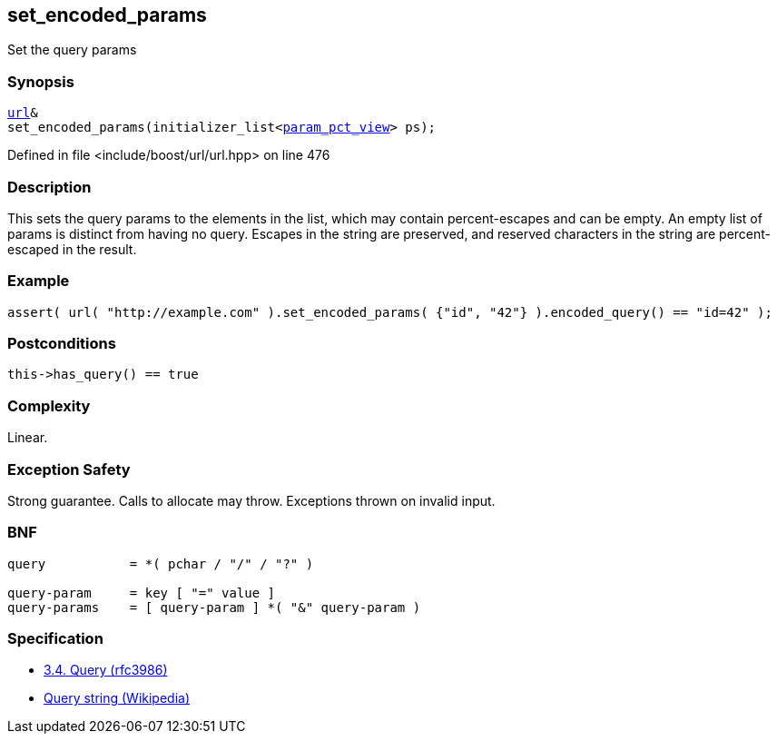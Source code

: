 :relfileprefix: ../../../
[#D4491986ECD1F8A4838065659C8D00FC6751E85B]
== set_encoded_params

pass:v,q[Set the query params]


=== Synopsis

[source,cpp,subs="verbatim,macros,-callouts"]
----
xref:reference/boost/urls/url.adoc[url]&
set_encoded_params(initializer_list<xref:reference/boost/urls/param_pct_view.adoc[param_pct_view]> ps);
----

Defined in file <include/boost/url/url.hpp> on line 476

=== Description

pass:v,q[This sets the query params to the elements] pass:v,q[in the list, which may contain]
pass:v,q[percent-escapes and can be empty.]
pass:v,q[An empty list of params is distinct from]
pass:v,q[having no query.]
pass:v,q[Escapes in the string are preserved,]
pass:v,q[and reserved characters in the string]
pass:v,q[are percent-escaped in the result.]

=== Example
[,cpp]
----
assert( url( "http://example.com" ).set_encoded_params( {"id", "42"} ).encoded_query() == "id=42" );
----

=== Postconditions
[,cpp]
----
this->has_query() == true
----

=== Complexity
pass:v,q[Linear.]

=== Exception Safety
pass:v,q[Strong guarantee.]
pass:v,q[Calls to allocate may throw.]
pass:v,q[Exceptions thrown on invalid input.]

=== BNF
[,cpp]
----
query           = *( pchar / "/" / "?" )

query-param     = key [ "=" value ]
query-params    = [ query-param ] *( "&" query-param )
----

=== Specification

* link:https://datatracker.ietf.org/doc/html/rfc3986#section-3.4[3.4. Query (rfc3986)]

* link:https://en.wikipedia.org/wiki/Query_string[Query string (Wikipedia)]


